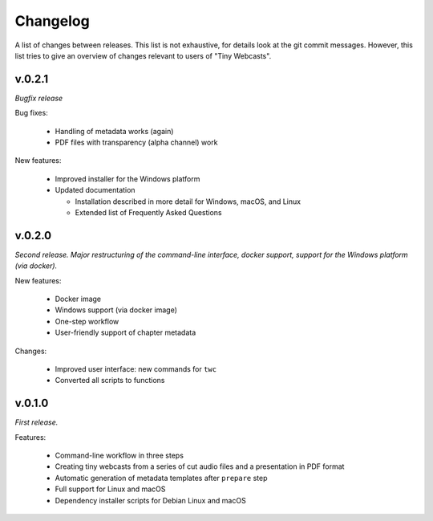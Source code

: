 Changelog
#########

A list of changes between releases. This list is not exhaustive, for details look at the git commit messages. However, this list tries to give an overview of changes relevant to users of "Tiny Webcasts".


v.0.2.1
=======

*Bugfix release*

Bug fixes:

  * Handling of metadata works (again)
  * PDF files with transparency (alpha channel) work
  
New features:

  * Improved installer for the Windows platform
  * Updated documentation
  
    * Installation described in more detail for Windows, macOS, and Linux
    * Extended list of Frequently Asked Questions


v.0.2.0
=======

*Second release. Major restructuring of the command-line interface, docker support, support for the Windows platform (via docker).*

New features:

  * Docker image
  * Windows support (via docker image)
  * One-step workflow
  * User-friendly support of chapter metadata

Changes:

  * Improved user interface: new commands for ``twc``
  * Converted all scripts to functions


v.0.1.0
=======

*First release.*

Features:

  * Command-line workflow in three steps
  * Creating tiny webcasts from a series of cut audio files and a presentation in PDF format
  * Automatic generation of metadata templates after ``prepare`` step
  * Full support for Linux and macOS
  * Dependency installer scripts for Debian Linux and macOS

